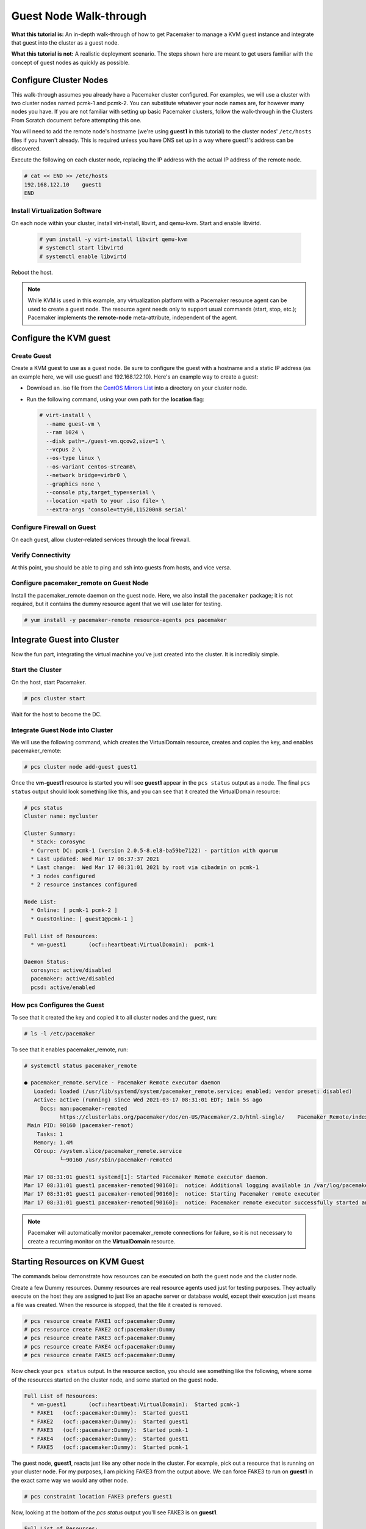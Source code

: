 .. index::
   single: guest node; walk-through

Guest Node Walk-through
-----------------------

**What this tutorial is:** An in-depth walk-through of how to get Pacemaker to
manage a KVM guest instance and integrate that guest into the cluster as a
guest node.

**What this tutorial is not:** A realistic deployment scenario. The steps shown
here are meant to get users familiar with the concept of guest nodes as quickly
as possible.

Configure Cluster Nodes
#######################

This walk-through assumes you already have a Pacemaker cluster configured. For examples, we will use a cluster with two cluster nodes named pcmk-1 and pcmk-2. You can substitute whatever your node names are, for however many nodes you have. If you are not familiar with setting up basic Pacemaker clusters, follow the walk-through in the Clusters From Scratch document before attempting this one.

You will need to add the remote node's hostname (we're using **guest1** in
this tutorial) to the cluster nodes' ``/etc/hosts`` files if you haven't already.
This is required unless you have DNS set up in a way where guest1's address can be
discovered.

Execute the following on each cluster node, replacing the IP address with the
actual IP address of the remote node.

.. code-block:: none

    # cat << END >> /etc/hosts
    192.168.122.10    guest1
    END

Install Virtualization Software
_______________________________

On each node within your cluster, install virt-install, libvirt, and qemu-kvm.
Start and enable libvirtd.

  .. code-block:: none

    # yum install -y virt-install libvirt qemu-kvm
    # systemctl start libvirtd
    # systemctl enable libvirtd

Reboot the host.

.. NOTE::

    While KVM is used in this example, any virtualization platform with a Pacemaker
    resource agent can be used to create a guest node. The resource agent needs
    only to support usual commands (start, stop, etc.); Pacemaker implements the
    **remote-node** meta-attribute, independent of the agent.

Configure the KVM guest
#######################

Create Guest
____________

Create a KVM guest to use as a guest node. Be sure to configure the guest with a
hostname and a static IP address (as an example here, we will use guest1 and 192.168.122.10).
Here's an example way to create a guest:

* Download an .iso file from the `CentOS Mirrors List <http://isoredirect.centos.org/centos/8-stream/isos/x86_64/>`_ into a directory on your cluster node.

* Run the following command, using your own path for the **location** flag:

  .. code-block:: none

    # virt-install \
      --name guest-vm \
      --ram 1024 \
      --disk path=./guest-vm.qcow2,size=1 \
      --vcpus 2 \
      --os-type linux \
      --os-variant centos-stream8\
      --network bridge=virbr0 \
      --graphics none \
      --console pty,target_type=serial \
      --location <path to your .iso file> \
      --extra-args 'console=ttyS0,115200n8 serial'

.. index::
   single: guest node; firewall

Configure Firewall on Guest
___________________________

On each guest, allow cluster-related services through the local firewall.

Verify Connectivity
___________________

At this point, you should be able to ping and ssh into guests from hosts, and
vice versa.

Configure pacemaker_remote on Guest Node
________________________________________

Install the pacemaker_remote daemon on the guest node. Here,
we also install the ``pacemaker`` package; it is not required, but
it contains the dummy resource agent that we will use later
for testing.

.. code-block:: none

    # yum install -y pacemaker-remote resource-agents pcs pacemaker

Integrate Guest into Cluster
############################

Now the fun part, integrating the virtual machine you've just created into the
cluster. It is incredibly simple.

Start the Cluster
_________________

On the host, start Pacemaker.

.. code-block:: none

    # pcs cluster start

Wait for the host to become the DC.

Integrate Guest Node into Cluster
_________________________________

We will use the following command, which creates the VirtualDomain resource,
creates and copies the key, and enables pacemaker_remote:

.. code-block:: none

    # pcs cluster node add-guest guest1

Once the **vm-guest1** resource is started you will see **guest1** appear in the
``pcs status`` output as a node.  The final ``pcs status`` output should look
something like this, and you can see that it created the VirtualDomain resource:

.. code-block:: none

    # pcs status
    Cluster name: mycluster
    
    Cluster Summary:
      * Stack: corosync
      * Current DC: pcmk-1 (version 2.0.5-8.el8-ba59be7122) - partition with quorum
      * Last updated: Wed Mar 17 08:37:37 2021
      * Last change:  Wed Mar 17 08:31:01 2021 by root via cibadmin on pcmk-1
      * 3 nodes configured
      * 2 resource instances configured
    
    Node List:
      * Online: [ pcmk-1 pcmk-2 ]
      * GuestOnline: [ guest1@pcmk-1 ]

    Full List of Resources:
      * vm-guest1	(ocf::heartbeat:VirtualDomain):	 pcmk-1

    Daemon Status:
      corosync: active/disabled
      pacemaker: active/disabled
      pcsd: active/enabled

How pcs Configures the Guest
____________________________

To see that it created the key and copied it to all cluster nodes and the
guest, run:

.. code-block:: none

    # ls -l /etc/pacemaker

To see that it enables pacemaker_remote, run:

.. code-block:: none

    # systemctl status pacemaker_remote
    
    ● pacemaker_remote.service - Pacemaker Remote executor daemon
       Loaded: loaded (/usr/lib/systemd/system/pacemaker_remote.service; enabled; vendor preset: disabled)
       Active: active (running) since Wed 2021-03-17 08:31:01 EDT; 1min 5s ago
         Docs: man:pacemaker-remoted
               https://clusterlabs.org/pacemaker/doc/en-US/Pacemaker/2.0/html-single/    Pacemaker_Remote/index.html
     Main PID: 90160 (pacemaker-remot)
        Tasks: 1
       Memory: 1.4M
       CGroup: /system.slice/pacemaker_remote.service
               └─90160 /usr/sbin/pacemaker-remoted
    
    Mar 17 08:31:01 guest1 systemd[1]: Started Pacemaker Remote executor daemon.
    Mar 17 08:31:01 guest1 pacemaker-remoted[90160]:  notice: Additional logging available in /var/log/pacemaker/pacemaker.log
    Mar 17 08:31:01 guest1 pacemaker-remoted[90160]:  notice: Starting Pacemaker remote executor
    Mar 17 08:31:01 guest1 pacemaker-remoted[90160]:  notice: Pacemaker remote executor successfully started and accepting connections
.. NOTE::

    Pacemaker will automatically monitor pacemaker_remote connections for failure,
    so it is not necessary to create a recurring monitor on the **VirtualDomain**
    resource.

Starting Resources on KVM Guest
###############################

The commands below demonstrate how resources can be executed on both the
guest node and the cluster node.

Create a few Dummy resources.  Dummy resources are real resource agents used
just for testing purposes.  They actually execute on the host they are assigned
to just like an apache server or database would, except their execution just
means a file was created.  When the resource is stopped, that the file it
created is removed.

.. code-block:: none

    # pcs resource create FAKE1 ocf:pacemaker:Dummy
    # pcs resource create FAKE2 ocf:pacemaker:Dummy
    # pcs resource create FAKE3 ocf:pacemaker:Dummy
    # pcs resource create FAKE4 ocf:pacemaker:Dummy
    # pcs resource create FAKE5 ocf:pacemaker:Dummy

Now check your ``pcs status`` output. In the resource section, you should see
something like the following, where some of the resources started on the
cluster node, and some started on the guest node.

.. code-block:: none

    Full List of Resources:
      * vm-guest1	(ocf::heartbeat:VirtualDomain):	 Started pcmk-1
      * FAKE1	(ocf::pacemaker:Dummy):	 Started guest1
      * FAKE2	(ocf::pacemaker:Dummy):	 Started guest1
      * FAKE3	(ocf::pacemaker:Dummy):	 Started pcmk-1
      * FAKE4	(ocf::pacemaker:Dummy):	 Started guest1
      * FAKE5	(ocf::pacemaker:Dummy):	 Started pcmk-1

The guest node, **guest1**, reacts just like any other node in the cluster. For
example, pick out a resource that is running on your cluster node. For my
purposes, I am picking FAKE3 from the output above. We can force FAKE3 to run
on **guest1** in the exact same way we would any other node.

.. code-block:: none

    # pcs constraint location FAKE3 prefers guest1

Now, looking at the bottom of the `pcs status` output you'll see FAKE3 is on
**guest1**.

.. code-block:: none

    Full List of Resources:
      * vm-guest1	(ocf::heartbeat:VirtualDomain):	 Started pcmk-1
      * FAKE1	(ocf::pacemaker:Dummy):	 Started guest1
      * FAKE2	(ocf::pacemaker:Dummy):	 Started guest1
      * FAKE3	(ocf::pacemaker:Dummy):	 Started guest1
      * FAKE4	(ocf::pacemaker:Dummy):	 Started pcmk-1
      * FAKE5	(ocf::pacemaker:Dummy):	 Started pcmk-1

Testing Recovery and Fencing
############################

Pacemaker's scheduler is smart enough to know fencing guest nodes
associated with a virtual machine means shutting off/rebooting the virtual
machine.  No special configuration is necessary to make this happen.  If you
are interested in testing this functionality out, trying stopping the guest's
pacemaker_remote daemon.  This would be equivalent of abruptly terminating a
cluster node's corosync membership without properly shutting it down.

ssh into the guest and run this command.

.. code-block:: none

    # kill -9 $(pidof pacemaker-remoted)

Within a few seconds, your ``pcs status`` output will show a monitor failure,
and the **guest1** node will not be shown while it is being recovered.

.. code-block:: none

    # pcs status
    Cluster name: mycluster
    
    Cluster Summary:
      * Stack: corosync
      * Current DC: pcmk-1 (version 2.0.5-8.el8-ba59be7122) - partition with quorum
      * Last updated: Wed Mar 17 08:37:37 2021
      * Last change:  Wed Mar 17 08:31:01 2021 by root via cibadmin on pcmk-1
      * 3 nodes configured
      * 7 resource instances configured
    
    Node List:
      * Online: [ pcmk-1 pcmk-2 ]
      * GuestOnline: [ guest1@pcmk-1 ]

    Full List of Resources:
      * vm-guest1	(ocf::heartbeat:VirtualDomain):	 pcmk-1
      * FAKE1	(ocf::pacemaker:Dummy):	 Stopped
      * FAKE2	(ocf::pacemaker:Dummy):	 Stopped
      * FAKE3	(ocf::pacemaker:Dummy):	 Stopped
      * FAKE4	(ocf::pacemaker:Dummy):	 Started pcmk-1
      * FAKE5	(ocf::pacemaker:Dummy):	 Started pcmk-1

    Failed Actions:
    * guest1_monitor_30000 on pcmk-1 'unknown error' (1): call=8, status=Error, exitreason='none',
        last-rc-change='Wed Mar 17 08:32:01 2021', queued=0ms, exec=0ms

    Daemon Status:
      corosync: active/disabled
      pacemaker: active/disabled
      pcsd: active/enabled


.. NOTE::

    A guest node involves two resources: the one you explicitly configured creates the guest,
    and Pacemaker creates an implicit resource for the pacemaker_remote connection, which
    will be named the same as the value of the **remote-node** attribute of the explicit resource.
    When we killed pacemaker_remote, it is the implicit resource that failed, which is why
    the failed action starts with **guest1** and not **vm-guest1**.

Once recovery of the guest is complete, you'll see it automatically get
re-integrated into the cluster.  The final ``pcs status`` output should look
something like this.

.. code-block:: none

    # pcs status
    Cluster name: mycluster
    
    Cluster Summary:
      * Stack: corosync
      * Current DC: pcmk-1 (version 2.0.5-8.el8-ba59be7122) - partition with quorum
      * Last updated: Wed Mar 17 08:37:37 2021
      * Last change:  Wed Mar 17 08:31:01 2021 by root via cibadmin on pcmk-1
      * 3 nodes configured
      * 7 resource instances configured
    
    Node List:
      * Online: [ pcmk-1 pcmk-2 ]
      * GuestOnline: [ guest1@pcmk-1 ]

    Full List of Resources:
      * vm-guest1	(ocf::heartbeat:VirtualDomain):	 pcmk-1
      * FAKE1	(ocf::pacemaker:Dummy):	 Stopped
      * FAKE2	(ocf::pacemaker:Dummy):	 Stopped
      * FAKE3	(ocf::pacemaker:Dummy):	 Stopped
      * FAKE4	(ocf::pacemaker:Dummy):	 Started pcmk-1
      * FAKE5	(ocf::pacemaker:Dummy):	 Started pcmk-1

    Failed Actions:
    * guest1_monitor_30000 on pcmk-1 'unknown error' (1): call=8, status=Error, exitreason='none',
        last-rc-change='Fri Jan 12 18:08:29 2018', queued=0ms, exec=0ms

    Daemon Status:
      corosync: active/disabled
      pacemaker: active/disabled
      pcsd: active/enabled

Normally, once you've investigated and addressed a failed action, you can clear the
failure. However Pacemaker does not yet support cleanup for the implicitly
created connection resource while the explicit resource is active. If you want
to clear the failed action from the status output, stop the guest resource before
clearing it. For example:

.. code-block:: none

    # pcs resource disable vm-guest1 --wait
    # pcs resource cleanup guest1
    # pcs resource enable vm-guest1

Accessing Cluster Tools from Guest Node
#######################################

Besides allowing the cluster to manage resources on a guest node,
pacemaker_remote has one other trick. The pacemaker_remote daemon allows
nearly all the pacemaker tools (``crm_resource``, ``crm_mon``, ``crm_attribute``,
etc.) to work on guest nodes natively.

Try it: Run ``crm_mon`` on the guest after pacemaker has
integrated the guest node into the cluster. These tools just work. This
means resource agents such as promotable resources (which need access to tools
like ``crm_attribute``) work seamlessly on the guest nodes.

Higher-level command shells such as ``pcs`` may have partial support
on guest nodes, but it is recommended to run them from a cluster node.

Guest nodes will show up in ``crm_mon`` output as normal.  For example, this is the
``crm_mon`` output after **guest1** is integrated into the cluster:

.. code-block:: none

    Cluster name: mycluster
    
    Cluster Summary:
      * Stack: corosync
      * Current DC: pcmk-1 (version 2.0.5-8.el8-ba59be7122) - partition with quorum
      * Last updated: Wed Mar 17 08:37:37 2021
      * Last change:  Wed Mar 17 08:31:01 2021 by root via cibadmin on pcmk-1
      * 2 nodes configured
      * 2 resource instances configured
    
    Node List:
      * Online: [ pcmk-1 ]
      * GuestOnline: [ guest1@pcmk-1 ]

    Full List of Resources:
      * vm-guest1	(ocf::heartbeat:VirtualDomain):	 Started pcmk-1

Now, you could place a resource, such as a webserver, on **guest1**:

.. code-block:: none

    # pcs resource create webserver apache params configfile=/etc/httpd/conf/httpd.conf op monitor interval=30s
    # pcs constraint location webserver prefers guest1

Now, the crm_mon output would show:

.. code-block:: none

    Cluster name: mycluster
    
    Cluster Summary:
      * Stack: corosync
      * Current DC: pcmk-1 (version 2.0.5-8.el8-ba59be7122) - partition with quorum
      * Last updated: Wed Mar 17 08:38:37 2021
      * Last change:  Wed Mar 17 08:35:01 2021 by root via cibadmin on pcmk-1
      * 2 nodes configured
      * 3 resource instances configured
    
    Node List:
      * Online: [ pcmk-1 ]
      * GuestOnline: [ guest1@pcmk-1 ]

    Full List of Resources:
      * vm-guest1	(ocf::heartbeat:VirtualDomain): Started pcmk-1
      * webserver	(ocf::heartbeat::apache):       Started guest1

It is worth noting that after **guest1** is integrated into the cluster, nearly all the
Pacemaker command-line tools immediately become available to the guest node.
This means things like ``crm_mon``, ``crm_resource``, and ``crm_attribute`` will work
natively on the guest node, as long as the connection between the guest node
and a cluster node exists. This is particularly important for any promotable
clone resources executing on the guest node that need access to
``crm_attribute`` to set promotion scores.

Mile-High View of Configuration Steps
#####################################

The command used in `Integrate Guest Node into Cluster`_ does multiple things.
If you'd like to each part manually, you can do so as follows. You'll see that the
end result is the same:

* Later, we are going to put the same authentication key with the path
  ``/etc/pacemaker/authkey`` on every cluster node and on every virtual machine.
  This secures remote communication.

  Run this command on your cluster node if you want to make a somewhat random key:

  .. code-block:: none

     # dd if=/dev/urandom of=/etc/pacemaker/authkey bs=4096 count=1


* To create the VirtualDomain resource agent for the management of the virtual
  machine, Pacemaker requires the virtual machine's xml config file to be dumped
  to a file -- which we can name as we'd like -- on disk. We named our virtual
  machine guest1; for this example, we'll dump to the file /etc/pacemaker/guest1.xml

  .. code-block:: none

    # virsh dumpxml guest1 > /etc/pacemaker/guest1.xml

* Install pacemaker_remote on the virtual machine, and if a local firewall is used,
  allow the node to accept connections on TCP port 3121.

  .. code-block:: none

    # yum install pacemaker-remote resource-agents
    # firewall-cmd --add-port 3121/tcp --permanent

  .. NOTE::

      If you just want to see this work, you may want to simply disable the local
      firewall and put SELinux in permissive mode while testing. This creates
      security risks and should not be done on a production machine exposed to the
      Internet, but can be appropriate for a protected test machine.

* On a cluster node, create a Pacemaker VirtualDomain resource to launch the virtual machine.

  .. code-block:: none

    [root@pcmk-1 ~]# pcs resource create vm-guest1 VirtualDomain hypervisor="qemu:///system" config="vm-guest1.xml" meta
    Assumed agent name 'ocf:heartbeat:VirtualDomain' (deduced from 'VirtualDomain')

* Now use the following command to convert the VirtualDomain resource into a guest node
  which we'll name guest1. By doing so, the /etc/pacemaker/authkey will get copied to
  the guest node and the pacemaker_remote daemon will get started and enabled on the
  guest node as well.

  .. code-block:: none

    [root@pcmk-1 ~]# pcs cluster node add-guest guest1 vm-guest1
    No addresses specified for host 'guest1', using 'guest1'
    Sending 'pacemaker authkey' to 'guest1'
    guest1: successful distribution of the file 'pacemaker authkey'
    Requesting 'pacemaker_remote enable', 'pacemaker_remote start' on 'guest1'
    guest1: successful run of 'pacemaker_remote enable'
    guest1: successful run of 'pacemaker_remote start'

*  This will create CIB XML similar to the following:

  .. code-block:: xml

     <primitive class="ocf" id="vm-guest1" provider="heartbeat" type="VirtualDomain">
       <meta_attributes id="vm-guest1-meta_attributes">
         <nvpair id="vm-guest1-meta_attributes-remote-addr" name="remote-addr" value="guest1"/>
         <nvpair id="vm-guest1-meta_attributes-remote-node" name="remote-node" value="guest1"/>
       </meta_attributes>
       <instance_attributes id="vm-guest1-instance_attributes">
         <nvpair id="vm-guest1-instance_attributes-config" name="config" value="vm-guest1.xml"/>
         <nvpair id="vm-guest1-instance_attributes-hypervisor" name="hypervisor" value="qemu:///system"/>
       </instance_attributes>
       <operations>
         <op id="vm-guest1-migrate_from-interval-0s" interval="0s" name="migrate_from" timeout="60s"/>
         <op id="vm-guest1-migrate_to-interval-0s" interval="0s" name="migrate_to" timeout="120s"/>
         <op id="vm-guest1-monitor-interval-10s" interval="10s" name="monitor" timeout="30s"/>
         <op id="vm-guest1-start-interval-0s" interval="0s" name="start" timeout="90s"/>
         <op id="vm-guest1-stop-interval-0s" interval="0s" name="stop" timeout="90s"/>
       </operations>
     </primitive>

  .. code-block:: xml

    [root@pcmk-1 ~]# pcs resource status
      * vm-guest1 (ocf::heartbeat:VirtualDomain): Stopped

    [root@pcmk-1 ~]# pcs resource config
     Resource: vm-guest1 (class=ocf provider=heartbeat type=VirtualDomain)
      Attributes: config=vm-guest1.xml hypervisor=qemu:///system
      Meta Attrs: remote-addr=guest1 remote-node=guest1
      Operations: migrate_from interval=0s timeout=60s (vm-guest1-migrate_from-interval-0s)
                  migrate_to interval=0s timeout=120s (vm-guest1-migrate_to-interval-0s)
                  monitor interval=10s timeout=30s (vm-guest1-monitor-interval-10s)
                  start interval=0s timeout=90s (vm-guest1-start-interval-0s)
                  stop interval=0s timeout=90s (vm-guest1-stop-interval-0s)

The cluster will attempt to contact the virtual machine's pacemaker_remote service at the
hostname **guest1** after it launches.

.. NOTE::

    The ID of the resource creating the virtual machine (**vm-guest1** in the above
    example) 'must' be different from the virtual machine's uname (**guest1** in the
    above example). Pacemaker will create an implicit internal resource for the
    pacemaker_remote connection to the guest, named with the value of **remote-node**,
    so that value cannot be used as the name of any other resource.

Troubleshooting a Remote Connection
###################################

Note: This section should not be done when the guest is connected to the cluster.

Should connectivity issues occur, it can be worth verifying that the cluster nodes
can contact the remote node on port 3121. Here's a trick you can use.
Connect using ssh from each of the cluster nodes. The connection will get
destroyed, but how it is destroyed tells you whether it worked or not.

If running the ssh command on one of the cluster nodes results in this
output before disconnecting, the connection works:

.. code-block:: none

    # ssh -p 3121 guest1
    ssh_exchange_identification: read: Connection reset by peer

If you see one of these, the connection is not working:

.. code-block:: none

    # ssh -p 3121 guest1
    ssh: connect to host guest1 port 3121: No route to host

.. code-block:: none

    # ssh -p 3121 guest1
    ssh: connect to host guest1 port 3121: Connection refused

If you see this, then the connection is working, but port 3121 is attached
to SSH, which it should not be.

.. code-block:: none

    # ssh -p 3121 guest1
    kex_exchange_identification: banner line contains invalid characters

Once you can successfully connect to the guest from the host, you may
shutdown the guest. Pacemaker will be managing the virtual machine from
this point forward.
